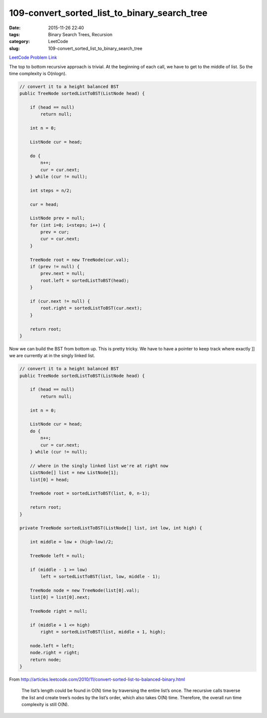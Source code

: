 109-convert_sorted_list_to_binary_search_tree
#############################################

:date: 2015-11-26 22:40
:tags: Binary Search Trees, Recursion
:category: LeetCode
:slug: 109-convert_sorted_list_to_binary_search_tree

`LeetCode Problem Link <https://leetcode.com/problems/convert-sorted-list-to-binary-search-tree/>`_

The top to bottom recursive approach is trivial. At the beginning of each call, we have to get to the middle of
list. So the time complexity is O(nlogn).

.. code-block:: java

    // convert it to a height balanced BST
    public TreeNode sortedListToBST(ListNode head) {

        if (head == null)
            return null;

        int n = 0;

        ListNode cur = head;

        do {
            n++;
            cur = cur.next;
        } while (cur != null);

        int steps = n/2;

        cur = head;

        ListNode prev = null;
        for (int i=0; i<steps; i++) {
            prev = cur;
            cur = cur.next;
        }

        TreeNode root = new TreeNode(cur.val);
        if (prev != null) {
            prev.next = null;
            root.left = sortedListToBST(head);
        }

        if (cur.next != null) {
            root.right = sortedListToBST(cur.next);
        }

        return root;
    }

Now we can build the BST from bottom up. This is pretty tricky. We have to have a pointer to keep track where exactly ]]
we are currently at in the singly linked list.

.. code-block:: java

    // convert it to a height balanced BST
    public TreeNode sortedListToBST(ListNode head) {

        if (head == null)
            return null;

        int n = 0;

        ListNode cur = head;
        do {
            n++;
            cur = cur.next;
        } while (cur != null);

        // where in the singly linked list we're at right now
        ListNode[] list = new ListNode[1];
        list[0] = head;

        TreeNode root = sortedListToBST(list, 0, n-1);

        return root;
    }

    private TreeNode sortedListToBST(ListNode[] list, int low, int high) {

        int middle = low + (high-low)/2;

        TreeNode left = null;

        if (middle - 1 >= low)
            left = sortedListToBST(list, low, middle - 1);

        TreeNode node = new TreeNode(list[0].val);
        list[0] = list[0].next;

        TreeNode right = null;

        if (middle + 1 <= high)
            right = sortedListToBST(list, middle + 1, high);

        node.left = left;
        node.right = right;
        return node;
    }

From http://articles.leetcode.com/2010/11/convert-sorted-list-to-balanced-binary.html

 The list’s length could be found in O(N) time by traversing the entire list’s once.
 The recursive calls traverse the list and create tree’s nodes by the list’s order, which also takes O(N) time.
 Therefore, the overall run time complexity is still O(N).